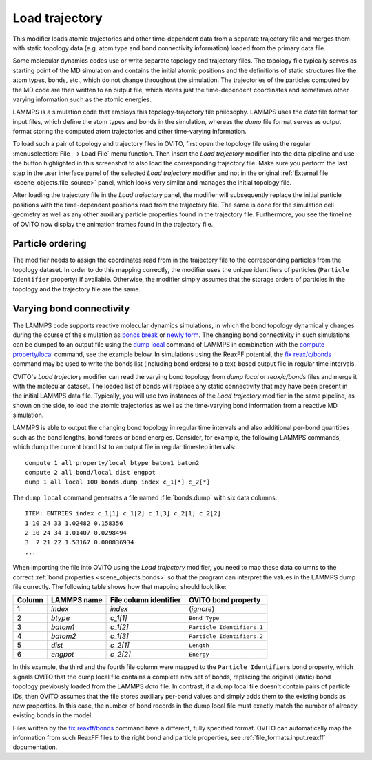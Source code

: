 .. _particles.modifiers.load_trajectory:

Load trajectory
---------------

.. image:: /images/modifiers/load_trajectory_panel.png
  :width: 30%
  :align: right

This modifier loads atomic trajectories and other time-dependent data from a separate trajectory file
and merges them with static topology data (e.g. atom type and bond connectivity information) loaded 
from the primary data file.

Some molecular dynamics codes use or write separate topology and trajectory files. The topology file typically serves as starting point
of the MD simulation and contains the initial atomic positions and the definitions of static structures like the atom types, bonds, etc.,
which do not change throughout the simulation. The trajectories of the particles computed by the MD code are then written
to an output file, which stores just the time-dependent coordinates and sometimes other varying information such as the atomic energies.

LAMMPS is a simulation code that employs this topology-trajectory file philosophy. LAMMPS uses the *data* file format
for input files, which define the atom types and bonds in the simulation, whereas the *dump* file format serves as output format 
storing the computed atom trajectories and other time-varying information.

.. image:: /images/modifiers/load_trajectory_pipeline.png
  :width: 30%
  :align: right

To load such a pair of topology and trajectory files in OVITO, first open the topology file using the regular
:menuselection:`File --> Load File` menu function.
Then insert the *Load trajectory* modifier into the data pipeline and use the button highlighted in this screenshot
to also load the corresponding trajectory file. Make sure you perform the last step in the user interface panel of the selected *Load trajectory* 
modifier and not in the original :ref:`External file <scene_objects.file_source>` panel, which 
looks very similar and manages the initial topology file.

After loading the trajectory file in the *Load trajectory* panel, the modifier will subsequently replace the initial particle positions 
with the time-dependent positions read from the trajectory file. The same is done for the simulation cell geometry as well as any 
other auxiliary particle properties found in the trajectory file. Furthermore, you see the timeline of OVITO now display the 
animation frames found in the trajectory file.

Particle ordering
"""""""""""""""""

The modifier needs to assign the coordinates read from in the trajectory file to the corresponding particles from
the topology dataset. In order to do this mapping correctly, the modifier uses the unique identifiers of particles (``Particle Identifier`` property) 
if available. Otherwise, the modifier simply assumes that the storage orders of particles in the topology and the trajectory
file are the same.

.. _particles.modifiers.load_trajectory.varying_bonds:

Varying bond connectivity
"""""""""""""""""""""""""

The LAMMPS code supports reactive molecular dynamics simulations, in which the bond topology
dynamically changes during the course of the simulation as `bonds break <https://docs.lammps.org/fix_bond_break.html>`__ 
or `newly form <https://docs.lammps.org/fix_bond_react.html>`__. 
The changing bond connectivity in such simulations can be dumped to an output file using the `dump local <https://docs.lammps.org/dump.html>`__
command of LAMMPS in combination with the `compute property/local <https://docs.lammps.org/compute_property_local.html>`__ command,
see the example below. In simulations using the ReaxFF potential, the `fix reax/c/bonds <https://docs.lammps.org/fix_reaxc_bonds.html>`__ command
may be used to write the bonds list (including bond orders) to a text-based output file in regular time intervals.

OVITO's *Load trajectory* modifier can read the varying bond topology from `dump local` or `reax/c/bonds` files and merge it with the molecular dataset.
The loaded list of bonds will replace any static connectivity that may have been present in the initial LAMMPS data file. Typically, you will use two instances of the 
*Load trajectory* modifier in the same pipeline, as shown on the side, to load the atomic trajectories as well as the time-varying bond information  
from a reactive MD simulation.

.. image:: /images/modifiers/load_trajectory_varying_bonds.png
  :width: 40%
  :align: right

LAMMPS is able to output the changing bond topology in regular time intervals and also additional per-bond quantities such 
as the bond lengths, bond forces or bond energies. Consider, for example, the following LAMMPS commands, which dump 
the current bond list to an output file in regular timestep intervals::

  compute 1 all property/local btype batom1 batom2
  compute 2 all bond/local dist engpot
  dump 1 all local 100 bonds.dump index c_1[*] c_2[*]

The ``dump local`` command generates a file named :file:`bonds.dump` with six data columns::

  ITEM: ENTRIES index c_1[1] c_1[2] c_1[3] c_2[1] c_2[2] 
  1 10 24 33 1.02482 0.158356 
  2 10 24 34 1.01407 0.0298494 
  3  7 21 22 1.53167 0.000836934
  ...

When importing the file into OVITO using the *Load trajectory* modifier, you need to map these data columns
to the correct :ref:`bond properties <scene_objects.bonds>` so that the program can interpret the values
in the LAMMPS dump file correctly. The following table shows how that mapping should look like:

.. table::
  :widths: auto

  ========== ======================== ============================ ==========================
  Column     LAMMPS name              File column identifier       OVITO bond property
  ========== ======================== ============================ ==========================
  1          `index`                  `index`                      (*ignore*)
  2          `btype`                  `c_1[1]`                     ``Bond Type``
  3          `batom1`                 `c_1[2]`                     ``Particle Identifiers.1``
  4          `batom2`                 `c_1[3]`                     ``Particle Identifiers.2``
  5          `dist`                   `c_2[1]`                     ``Length``
  6          `engpot`                 `c_2[2]`                     ``Energy``
  ========== ======================== ============================ ==========================

In this example, the third and the fourth file column were mapped to the ``Particle Identifiers`` bond property,
which signals OVITO that the dump local file contains a complete new set of bonds, replacing the original (static) 
bond topology previously loaded from the LAMMPS *data* file. 
In contrast, if a dump local file doesn't contain pairs of particle IDs, then OVITO assumes that 
the file stores auxiliary per-bond values and simply adds them to the existing bonds as new properties. In this case, 
the number of bond records in the dump local file must exactly match the number of already existing bonds in the model.

Files written by the `fix reaxff/bonds <https://docs.lammps.org/fix_reaxff_bonds.html>`__ command
have a different, fully specified format. OVITO can automatically map the information from such ReaxFF files to the right 
bond and particle properties, see :ref:`file_formats.input.reaxff` documentation.

.. seealso::

  - :py:class:`ovito.modifiers.LoadTrajectoryModifier` (Python API)
  - :ref:`file_formats.input.lammps_dump_local`
  - :ref:`file_formats.input.reaxff`
